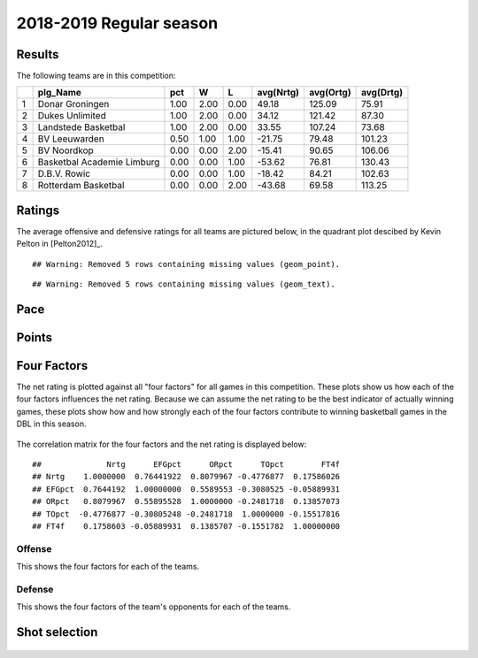 

..
  Assumptions
  season      : srting identifier of the season we're evaluating
  regseasTeam : dataframe containing the team statistics
  ReportTeamRatings.r is sourced.

2018-2019 Regular season
====================================================

Results
-------

The following teams are in this competition:


+---+----------------------------+------+------+------+-----------+-----------+-----------+
|   | plg_Name                   | pct  | W    | L    | avg(Nrtg) | avg(Ortg) | avg(Drtg) |
+===+============================+======+======+======+===========+===========+===========+
| 1 | Donar Groningen            | 1.00 | 2.00 | 0.00 | 49.18     | 125.09    | 75.91     |
+---+----------------------------+------+------+------+-----------+-----------+-----------+
| 2 | Dukes Unlimited            | 1.00 | 2.00 | 0.00 | 34.12     | 121.42    | 87.30     |
+---+----------------------------+------+------+------+-----------+-----------+-----------+
| 3 | Landstede Basketbal        | 1.00 | 2.00 | 0.00 | 33.55     | 107.24    | 73.68     |
+---+----------------------------+------+------+------+-----------+-----------+-----------+
| 4 | BV Leeuwarden              | 0.50 | 1.00 | 1.00 | -21.75    | 79.48     | 101.23    |
+---+----------------------------+------+------+------+-----------+-----------+-----------+
| 5 | BV Noordkop                | 0.00 | 0.00 | 2.00 | -15.41    | 90.65     | 106.06    |
+---+----------------------------+------+------+------+-----------+-----------+-----------+
| 6 | Basketbal Academie Limburg | 0.00 | 0.00 | 1.00 | -53.62    | 76.81     | 130.43    |
+---+----------------------------+------+------+------+-----------+-----------+-----------+
| 7 | D.B.V. Rowic               | 0.00 | 0.00 | 1.00 | -18.42    | 84.21     | 102.63    |
+---+----------------------------+------+------+------+-----------+-----------+-----------+
| 8 | Rotterdam Basketbal        | 0.00 | 0.00 | 2.00 | -43.68    | 69.58     | 113.25    |
+---+----------------------------+------+------+------+-----------+-----------+-----------+



Ratings
-------

The average offensive and defensive ratings for all teams are pictured below,
in the quadrant plot descibed by Kevin Pelton in [Pelton2012]_.



::

    ## Warning: Removed 5 rows containing missing values (geom_point).



::

    ## Warning: Removed 5 rows containing missing values (geom_text).


.. figure:: figure/rating-quadrant-1.png
    :alt: 

    


.. figure:: figure/net-rating-1.png
    :alt: 

    


.. figure:: figure/off-rating-1.png
    :alt: 

    


.. figure:: figure/def-rating-1.png
    :alt: 

    

Pace
----


.. figure:: figure/pace-by-team-1.png
    :alt: 

    

Points
------


.. figure:: figure/point-differential-by-team-1.png
    :alt: 

    

Four Factors
------------

The net rating is plotted against all "four factors"
for all games in this competition.
These plots show us how each of the four factors influences the net rating.
Because we can assume the net rating to be the best indicator of actually winning games,
these plots show how and how strongly each of the four factors contribute to winning basketball games in the DBL in this season. 


.. figure:: figure/net-rating-by-four-factor-1.png
    :alt: 

    

The correlation matrix for the four factors and the net rating is displayed below:



::

    ##              Nrtg      EFGpct      ORpct      TOpct        FT4f
    ## Nrtg    1.0000000  0.76441922  0.8079967 -0.4776877  0.17586026
    ## EFGpct  0.7644192  1.00000000  0.5589553 -0.3080525 -0.05889931
    ## ORpct   0.8079967  0.55895528  1.0000000 -0.2481718  0.13857073
    ## TOpct  -0.4776877 -0.30805248 -0.2481718  1.0000000 -0.15517816
    ## FT4f    0.1758603 -0.05889931  0.1385707 -0.1551782  1.00000000



Offense
^^^^^^^

This shows the four factors for each of the teams.


.. figure:: figure/efg-by-team-1.png
    :alt: 

    


.. figure:: figure/or-pct-by-team-1.png
    :alt: 

    


.. figure:: figure/to-pct-team-1.png
    :alt: 

    


.. figure:: figure/ftt-pct-team-1.png
    :alt: 

    

Defense
^^^^^^^

This shows the four factors of the team's opponents for each of the teams.


.. figure:: figure/opp-efg-by-team-1.png
    :alt: 

    


.. figure:: figure/opp-or-pct-by-team-1.png
    :alt: 

    


.. figure:: figure/opp-to-pct-team-1.png
    :alt: 

    


.. figure:: figure/opp-ftt-pct-team-1.png
    :alt: 

    


Shot selection
--------------


.. figure:: figure/shot-selection-ftt-team-1.png
    :alt: 

    


.. figure:: figure/shot-selection-2s-team-1.png
    :alt: 

    


.. figure:: figure/shot-selection-3s-team-1.png
    :alt: 

    


.. figure:: figure/shot-selection-history-team-1.png
    :alt: 

    



.. todo::

  Add a header:
  
   * date of last analyzed games
   * number of games analyzed
